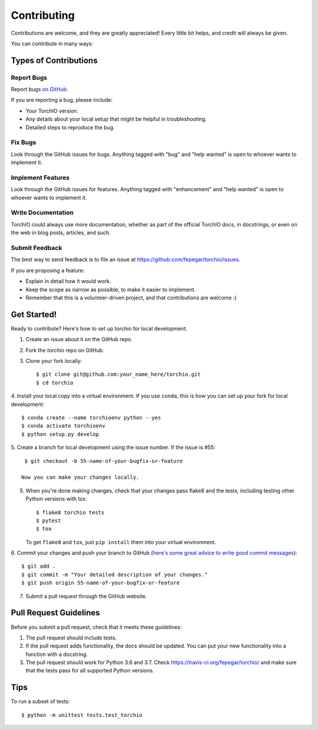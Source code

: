 .. highlight:: shell

============
Contributing
============

Contributions are welcome, and they are greatly appreciated! Every little bit
helps, and credit will always be given.

You can contribute in many ways:

Types of Contributions
----------------------

Report Bugs
~~~~~~~~~~~

Report bugs
`on GitHub <https://github.com/fepegar/torchio/issues/new?assignees=&labels=bug&template=bug_report.md&title=>`_.

If you are reporting a bug, please include:

* Your TorchIO version.
* Any details about your local setup that might be helpful in troubleshooting.
* Detailed steps to reproduce the bug.

Fix Bugs
~~~~~~~~

Look through the GitHub issues for bugs. Anything tagged with "bug" and "help
wanted" is open to whoever wants to implement it.

Implement Features
~~~~~~~~~~~~~~~~~~

Look through the GitHub issues for features. Anything tagged with "enhancement"
and "help wanted" is open to whoever wants to implement it.

Write Documentation
~~~~~~~~~~~~~~~~~~~

TorchIO could always use more documentation, whether as part of the
official TorchIO docs, in docstrings, or even on the web in blog posts,
articles, and such.

Submit Feedback
~~~~~~~~~~~~~~~

The best way to send feedback is to file an issue at https://github.com/fepegar/torchio/issues.

If you are proposing a feature:

* Explain in detail how it would work.
* Keep the scope as narrow as possible, to make it easier to implement.
* Remember that this is a volunteer-driven project, and that contributions
  are welcome :)

Get Started!
------------

Ready to contribute? Here's how to set up `torchio` for local development.

1. Create an issue about it on the GitHub repo.
2. Fork the `torchio` repo on GitHub.
3. Clone your fork locally::

    $ git clone git@github.com:your_name_here/torchio.git
    $ cd torchio

4. Install your local copy into a virtual environment.
If you use ``conda``, this is how you can set up your fork for local development::

    $ conda create --name torchioenv python --yes
    $ conda activate torchioenv
    $ python setup.py develop

5. Create a branch for local development using the issue number. If the issue
is #55::

    $ git checkout -b 55-name-of-your-bugfix-or-feature

   Now you can make your changes locally.

5. When you're done making changes, check that your changes pass flake8 and the
   tests, including testing other Python versions with tox::

    $ flake8 torchio tests
    $ pytest
    $ tox

   To get ``flake8`` and ``tox``, just ``pip install`` them into your virtual environment.

6. Commit your changes and push your branch to GitHub (`here's some great
advice to write good commit messages <https://chris.beams.io/posts/git-commit>`_)::

    $ git add .
    $ git commit -m "Your detailed description of your changes."
    $ git push origin 55-name-of-your-bugfix-or-feature

7. Submit a pull request through the GitHub website.

Pull Request Guidelines
-----------------------

Before you submit a pull request, check that it meets these guidelines:

1. The pull request should include tests.
2. If the pull request adds functionality, the docs should be updated. You can
   put your new functionality into a function with a docstring.
3. The pull request should work for Python 3.6 and 3.7. Check
   https://travis-ci.org/fepegar/torchio/
   and make sure that the tests pass for all supported Python versions.

Tips
----

To run a subset of tests::


    $ python -m unittest tests.test_torchio
